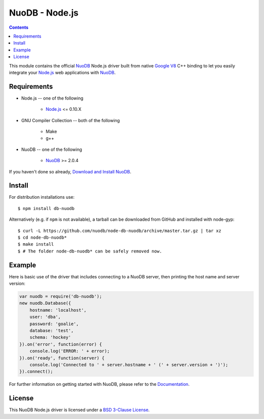 ===============
NuoDB - Node.js
===============

.. image:: https://travis-ci.org/nuodb/node-db-nuodb.svg?branch=master
	:target: https://travis-ci.org/nuodb/node-db-nuodb 

.. contents::
This module contains the official NuoDB_ Node.js driver built from native `Google V8 <https://developers.google.com/v8/>`_ C++ binding to let you easily integrate your `Node.js <http://www.nodejs.org>`_ web applications with NuoDB_.

Requirements
------------

* Node.js -- one of the following

   - `Node.js <http://www.nodejs.org>`_ <= 0.10.X

* GNU Compiler Collection -- both of the following

 	- Make

 	- g++

* NuoDB -- one of the following

   - NuoDB_ >= 2.0.4

If you haven't done so already, `Download and Install NuoDB <http://dev.nuodb.com/download-nuodb/request/download/>`_.

Install
------------
For distribution installations use::

    $ npm install db-nuodb

Alternatively (e.g. if ``npm`` is not available), a tarball can be downloaded
from GitHub and installed with node-gyp::

    $ curl -L https://github.com/nuodb/node-db-nuodb/archive/master.tar.gz | tar xz
    $ cd node-db-nuodb*
    $ make install
    $ # The folder node-db-nuodb* can be safely removed now.

Example
------------
Here is basic use of the driver that includes connecting to a NuoDB server, then printing the host name and server version:

.. code:: javascript

    var nuodb = require('db-nuodb');
    new nuodb.Database({
        hostname: 'localhost',
        user: 'dba',
        password: 'goalie',
        database: 'test',
        schema: 'hockey'
    }).on('error', function(error) {
        console.log('ERROR: ' + error);
    }).on('ready', function(server) {
        console.log('Connected to ' + server.hostname + ' (' + server.version + ')');
    }).connect();

For further information on getting started with NuoDB, please refer to the Documentation_.


License
------------
This NuoDB Node.js driver is licensed under a `BSD 3-Clause License <https://github.com/nuodb/node-db-nuodb/blob/master/LICENSE>`_.

.. _NuoDB: http://www.nuodb.com/ 
.. _Documentation: http://doc.nuodb.com/display/doc/
